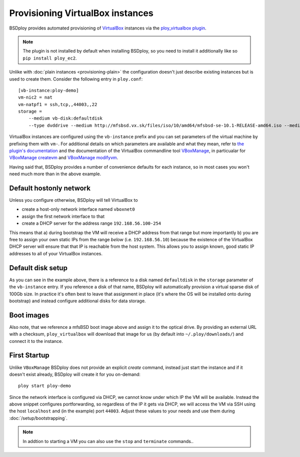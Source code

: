Provisioning VirtualBox instances
=================================

BSDploy provides automated provisioning of `VirtualBox <https://www.virtualbox.org>`_ instances via the `ploy_virtualbox plugin <https://github.com/ployground/ploy_virtualbox>`_.

.. Note:: The plugin is not installed by default when installing BSDploy, so you need to install it additionally like so ``pip install ploy_ec2``.


Unlike with :doc:`plain instances <provisioning-plain>` the configuration doesn't just describe existing instances but is used to create them. Consider the following entry in ``ploy.conf``::

    [vb-instance:ploy-demo]
    vm-nic2 = nat
    vm-natpf1 = ssh,tcp,,44003,,22
    storage =
        --medium vb-disk:defaultdisk
        --type dvddrive --medium http://mfsbsd.vx.sk/files/iso/10/amd64/mfsbsd-se-10.1-RELEASE-amd64.iso --medium_sha1 03af247c1058a78a251c46ad5a13dc7b84a7ee7d


VirtualBox instances are configured using the ``vb-instance`` prefix and you can set parameters of the virtual machine by prefixing them with ``vm-``. For additional details on which parameters are available and what they mean, refer to `the plugin's documentation <http://ploy.readthedocs.org/en/latest/ploy_virtualbox/README.html#instances>`_ and the documentation of the VirtualBox commandline tool `VBoxManage <http://www.virtualbox.org/manual/ch08.html>`_, in particualar for `VBoxManage createvm <http://www.virtualbox.org/manual/ch08.html#vboxmanage-createvm>`_ and `VBoxManage modifyvm <http://www.virtualbox.org/manual/ch08.html#vboxmanage-modifyvm>`_.

Having said that, BSDploy provides a number of convenience defaults for each instance, so in most cases you won't need much more than in the above example.


Default hostonly network
------------------------

Unless you configure otherwise, BSDploy will tell VirtualBox to 

- create a host-only network interface named ``vboxnet0``
- assign the first network interface to that
- create a DHCP server for the address range ``192.168.56.100-254``

This means that a) during bootstrap the VM will receive a DHCP address from that range but more importantly b) you are free to assign your own static IPs from the range *below* (i.e. ``192.168.56.10``) because the existence of the VirtualBox DHCP server will ensure that that IP is reachable from the host system. This allows you to assign known, good static IP addresses to all of your VirtualBox instances.


Default disk setup
------------------

As you can see in the example above, there is a reference to a disk named ``defaultdisk`` in the ``storage`` parameter of the ``vb-instance`` entry. If you reference a disk of that name, BSDploy will automatically provision a virtual sparse disk of 100Gb size. In practice it's often best to leave that assignment in place (it's where the OS will be installed onto during bootstrap) and instead configure additional disks for data storage.


Boot images
-----------

Also note, that we reference a mfsBSD boot image above and assign it to the optical drive. By providing an external URL with a checksum, ``ploy_virtualbox`` will download that image for us (by default into ``~/.ploy/downloads/``) and connect it to the instance.


First Startup
-------------

Unlike ``VBoxManage`` BSDploy does not provide an explicit *create* command, instead just start the instance and if it doesn't exist already, BSDploy will create it for you on-demand::

    ploy start ploy-demo

Since the network interface is configured via DHCP, we cannot know under which IP the VM will be available. Instead the above snippet configures portforwarding, so regardless of the IP it gets via DHCP, we will access the VM via SSH using the host ``localhost`` and (in the example) port ``44003``. Adjust these values to your needs and use them during :doc:`/setup/bootstrapping`.

.. Note:: In addtion to starting a VM you can also use the ``stop`` and ``terminate`` commands..
